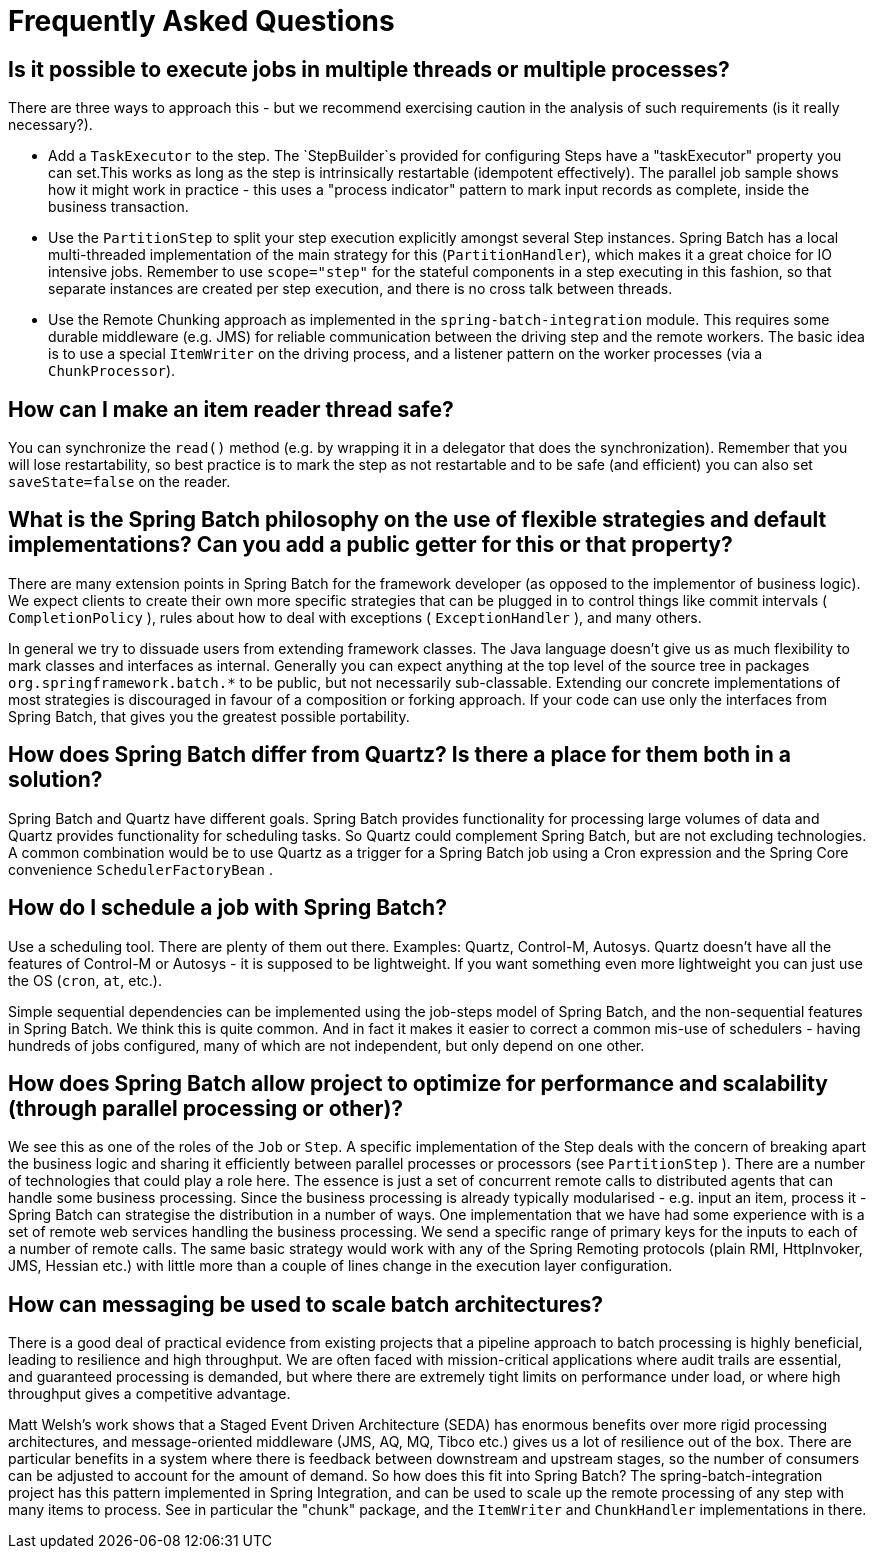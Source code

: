 [[faq]]
= Frequently Asked Questions

== Is it possible to execute jobs in multiple threads or multiple processes?

There are three ways to approach this - but we recommend exercising caution in the analysis of such requirements (is it really necessary?).

* Add a `TaskExecutor` to the step. The `StepBuilder`s provided for configuring Steps have a "taskExecutor" property you can set.This works as long as the step is intrinsically restartable (idempotent effectively). The parallel job sample shows how it might work in practice - this uses a "process indicator" pattern to mark input records as complete, inside the business transaction.
* Use the `PartitionStep` to split your step execution explicitly amongst several Step instances. Spring Batch has a local multi-threaded implementation of the main strategy for this (`PartitionHandler`), which makes it a great choice for IO intensive jobs. Remember to use `scope="step"` for the stateful components in a step executing in this fashion, so that separate instances are created per step execution, and there is no cross talk between threads.
* Use the Remote Chunking approach as implemented in the `spring-batch-integration` module. This requires some durable middleware (e.g. JMS) for reliable communication between the driving step and the remote workers. The basic idea is to use a special `ItemWriter` on the driving process, and a listener pattern on the worker processes (via a `ChunkProcessor`).

== How can I make an item reader thread safe?

You can synchronize the `read()` method (e.g. by wrapping it in a delegator that does the synchronization).
Remember that you will lose restartability, so best practice is to mark the step as not restartable and to be safe (and efficient) you can also set `saveState=false` on the reader.

== What is the Spring Batch philosophy on the use of flexible strategies and default implementations? Can you add a public getter for this or that property?

There are many extension points in Spring Batch for the framework developer (as opposed to the implementor of business logic).
We expect clients to create their own more specific strategies that can be plugged in to control things like commit intervals ( `CompletionPolicy` ),
rules about how to deal with exceptions ( `ExceptionHandler` ), and many others.

In general we try to dissuade users from extending framework classes. The Java language doesn't give us as much flexibility to mark classes and interfaces as internal.
Generally you can expect anything at the top level of the source tree in packages `org.springframework.batch.*` to be public, but not necessarily sub-classable.
Extending our concrete implementations of most strategies is discouraged in favour of a composition or forking approach.
If your code can use only the interfaces from Spring Batch, that gives you the greatest possible portability.

== How does Spring Batch differ from Quartz? Is there a place for them both in a solution?

Spring Batch and Quartz have different goals. Spring Batch provides functionality for processing large volumes of data and Quartz provides functionality for scheduling tasks.
So Quartz could complement Spring Batch, but are not excluding technologies. A common combination would be to use Quartz as a trigger for a Spring Batch job using a Cron expression
and the Spring Core convenience `SchedulerFactoryBean` .

== How do I schedule a job with Spring Batch?

Use a scheduling tool. There are plenty of them out there. Examples: Quartz, Control-M, Autosys.
Quartz doesn't have all the features of Control-M or Autosys - it is supposed to be lightweight.
If you want something even more lightweight you can just use the OS (`cron`, `at`, etc.).

Simple sequential dependencies can be implemented using the job-steps model of Spring Batch, and the non-sequential features in Spring Batch.
We think this is quite common. And in fact it makes it easier to correct a common mis-use of schedulers - having hundreds of jobs configured,
many of which are not independent, but only depend on one other.

== How does Spring Batch allow project to optimize for performance and scalability (through parallel processing or other)?

We see this as one of the roles of the `Job` or `Step`. A specific implementation of the Step deals with the concern of breaking apart the business logic
and sharing it efficiently between parallel processes or processors (see `PartitionStep` ). There are a number of technologies that could play a role here.
The essence is just a set of concurrent remote calls to distributed agents that can handle some business processing.
Since the business processing is already typically modularised - e.g. input an item, process it - Spring Batch can strategise the distribution in a number of ways.
One implementation that we have had some experience with is a set of remote web services handling the business processing.
We send a specific range of primary keys for the inputs to each of a number of remote calls.
The same basic strategy would work with any of the Spring Remoting protocols (plain RMI, HttpInvoker, JMS, Hessian etc.) with little more than a couple of lines change
in the execution layer configuration.

== How can messaging be used to scale batch architectures?

There is a good deal of practical evidence from existing projects that a pipeline approach to batch processing is highly beneficial, leading to resilience and high throughput.
We are often faced with mission-critical applications where audit trails are essential, and guaranteed processing is demanded, but where there are extremely tight limits
on performance under load, or where high throughput gives a competitive advantage.

Matt Welsh's work shows that a Staged Event Driven Architecture (SEDA) has enormous benefits over more rigid processing architectures,
and message-oriented middleware (JMS, AQ, MQ, Tibco etc.) gives us a lot of resilience out of the box. There are particular benefits in
a system where there is feedback between downstream and upstream stages, so the number of consumers can be adjusted to account for the amount of demand.
So how does this fit into Spring Batch? The spring-batch-integration project has this pattern implemented in Spring Integration,
and can be used to scale up the remote processing of any step with many items to process.
See in particular the "chunk" package, and the `ItemWriter` and `ChunkHandler` implementations in there.
